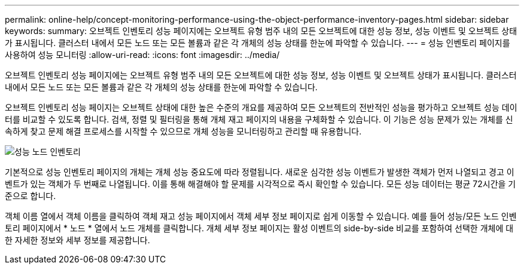 ---
permalink: online-help/concept-monitoring-performance-using-the-object-performance-inventory-pages.html 
sidebar: sidebar 
keywords:  
summary: 오브젝트 인벤토리 성능 페이지에는 오브젝트 유형 범주 내의 모든 오브젝트에 대한 성능 정보, 성능 이벤트 및 오브젝트 상태가 표시됩니다. 클러스터 내에서 모든 노드 또는 모든 볼륨과 같은 각 개체의 성능 상태를 한눈에 파악할 수 있습니다. 
---
= 성능 인벤토리 페이지를 사용하여 성능 모니터링
:allow-uri-read: 
:icons: font
:imagesdir: ../media/


[role="lead"]
오브젝트 인벤토리 성능 페이지에는 오브젝트 유형 범주 내의 모든 오브젝트에 대한 성능 정보, 성능 이벤트 및 오브젝트 상태가 표시됩니다. 클러스터 내에서 모든 노드 또는 모든 볼륨과 같은 각 개체의 성능 상태를 한눈에 파악할 수 있습니다.

오브젝트 인벤토리 성능 페이지는 오브젝트 상태에 대한 높은 수준의 개요를 제공하여 모든 오브젝트의 전반적인 성능을 평가하고 오브젝트 성능 데이터를 비교할 수 있도록 합니다. 검색, 정렬 및 필터링을 통해 개체 재고 페이지의 내용을 구체화할 수 있습니다. 이 기능은 성능 문제가 있는 개체를 신속하게 찾고 문제 해결 프로세스를 시작할 수 있으므로 개체 성능을 모니터링하고 관리할 때 유용합니다.

image::../media/perf-node-inventory.gif[성능 노드 인벤토리]

기본적으로 성능 인벤토리 페이지의 개체는 개체 성능 중요도에 따라 정렬됩니다. 새로운 심각한 성능 이벤트가 발생한 객체가 먼저 나열되고 경고 이벤트가 있는 객체가 두 번째로 나열됩니다. 이를 통해 해결해야 할 문제를 시각적으로 즉시 확인할 수 있습니다. 모든 성능 데이터는 평균 72시간을 기준으로 합니다.

객체 이름 열에서 객체 이름을 클릭하여 객체 재고 성능 페이지에서 객체 세부 정보 페이지로 쉽게 이동할 수 있습니다. 예를 들어 성능/모든 노드 인벤토리 페이지에서 * 노드 * 열에서 노드 개체를 클릭합니다. 개체 세부 정보 페이지는 활성 이벤트의 side-by-side 비교를 포함하여 선택한 개체에 대한 자세한 정보와 세부 정보를 제공합니다.
